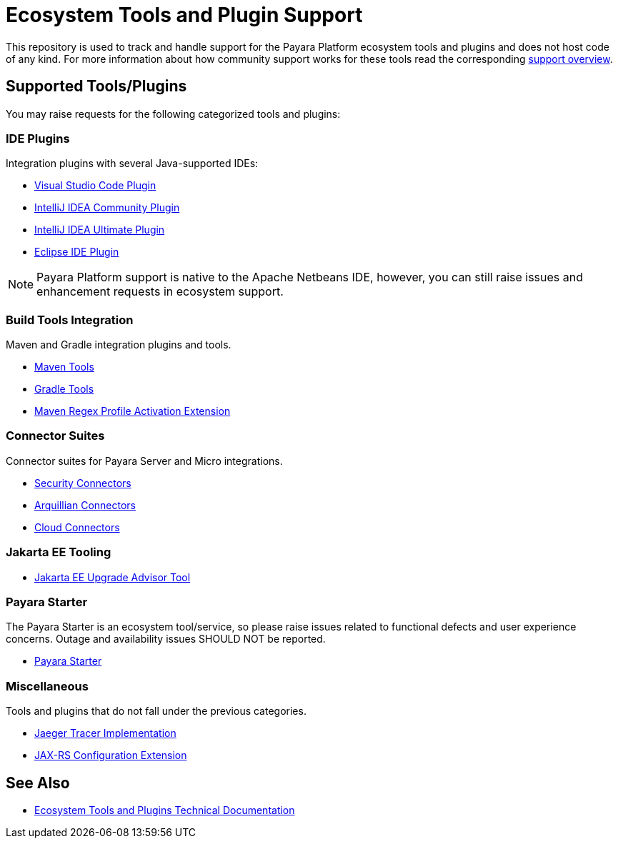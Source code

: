 [[ecosystem-support]]
= Ecosystem Tools and Plugin Support

This repository is used to track and handle support for the Payara Platform ecosystem tools and plugins and does not host code of any kind.
For more information about how community support works for these tools read the corresponding link:SUPPORT.adoc[support overview].

[[supported-tools]]
== Supported Tools/Plugins

You may raise requests for the following categorized tools and plugins:

[[ide-plugins]]
=== IDE Plugins

Integration plugins with several Java-supported IDEs:

* https://github.com/payara/ecosystem-vscode-plugin[Visual Studio Code Plugin]
* https://github.com/payara/ecosystem-intellij-community-plugin[IntelliJ IDEA Community Plugin]
* https://plugins.jetbrains.com/plugin/15114-payara-platform-tools[IntelliJ IDEA Ultimate Plugin]
* https://github.com/payara/ecosystem-eclipse-plugin[Eclipse IDE Plugin]

NOTE: Payara Platform support is native to the Apache Netbeans IDE, however, you can still raise issues and enhancement requests in ecosystem support.

[[build-tools]]
=== Build Tools Integration

Maven and Gradle integration plugins and tools.

* https://github.com/payara/ecosystem-maven[Maven Tools]
* https://github.com/payara/ecosystem-gradle[Gradle Tools]
* https://github.com/payara/ecosystem-maven-regex-profile-activation-extension[Maven Regex Profile Activation Extension]

[[connector-suites]]
=== Connector Suites

Connector suites for Payara Server and Micro integrations.

* https://github.com/payara/ecosystem-security-connectors[Security Connectors]
* https://github.com/payara/ecosystem-arquillian-connectors[Arquillian Connectors]
* https://github.com/payara/Cloud-Connectors[Cloud Connectors]

[[jakarta-tooling]]
=== Jakarta EE Tooling

* https://github.com/payara/AdvisorTool[Jakarta EE Upgrade Advisor Tool]

[[payara-starter]]
=== Payara Starter

The Payara Starter is an ecosystem tool/service, so please raise issues related to functional defects and user experience concerns. Outage and availability issues SHOULD NOT be reported.

* https://github.com/payara/ecosystem-starter[Payara Starter]

[[misc]]
=== Miscellaneous

Tools and plugins that do not fall under the previous categories.

* https://github.com/payara/ecosystem-jaeger-tracing[Jaeger Tracer Implementation]
* https://github.com/payara/ecosystem-rest-ssl-configuration[JAX-RS Configuration Extension]

[[see-also]]
== See Also
* https://docs.payara.fish/community/docs/Technical%20Documentation/Ecosystem/Overview.html[Ecosystem Tools and Plugins Technical Documentation]
